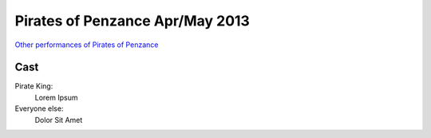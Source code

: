 ================================
Pirates of Penzance Apr/May 2013
================================

`Other performances of Pirates of Penzance <shows/pirates.html>`__

Cast
----

Pirate King:
  Lorem Ipsum
Everyone else:
  Dolor Sit Amet
